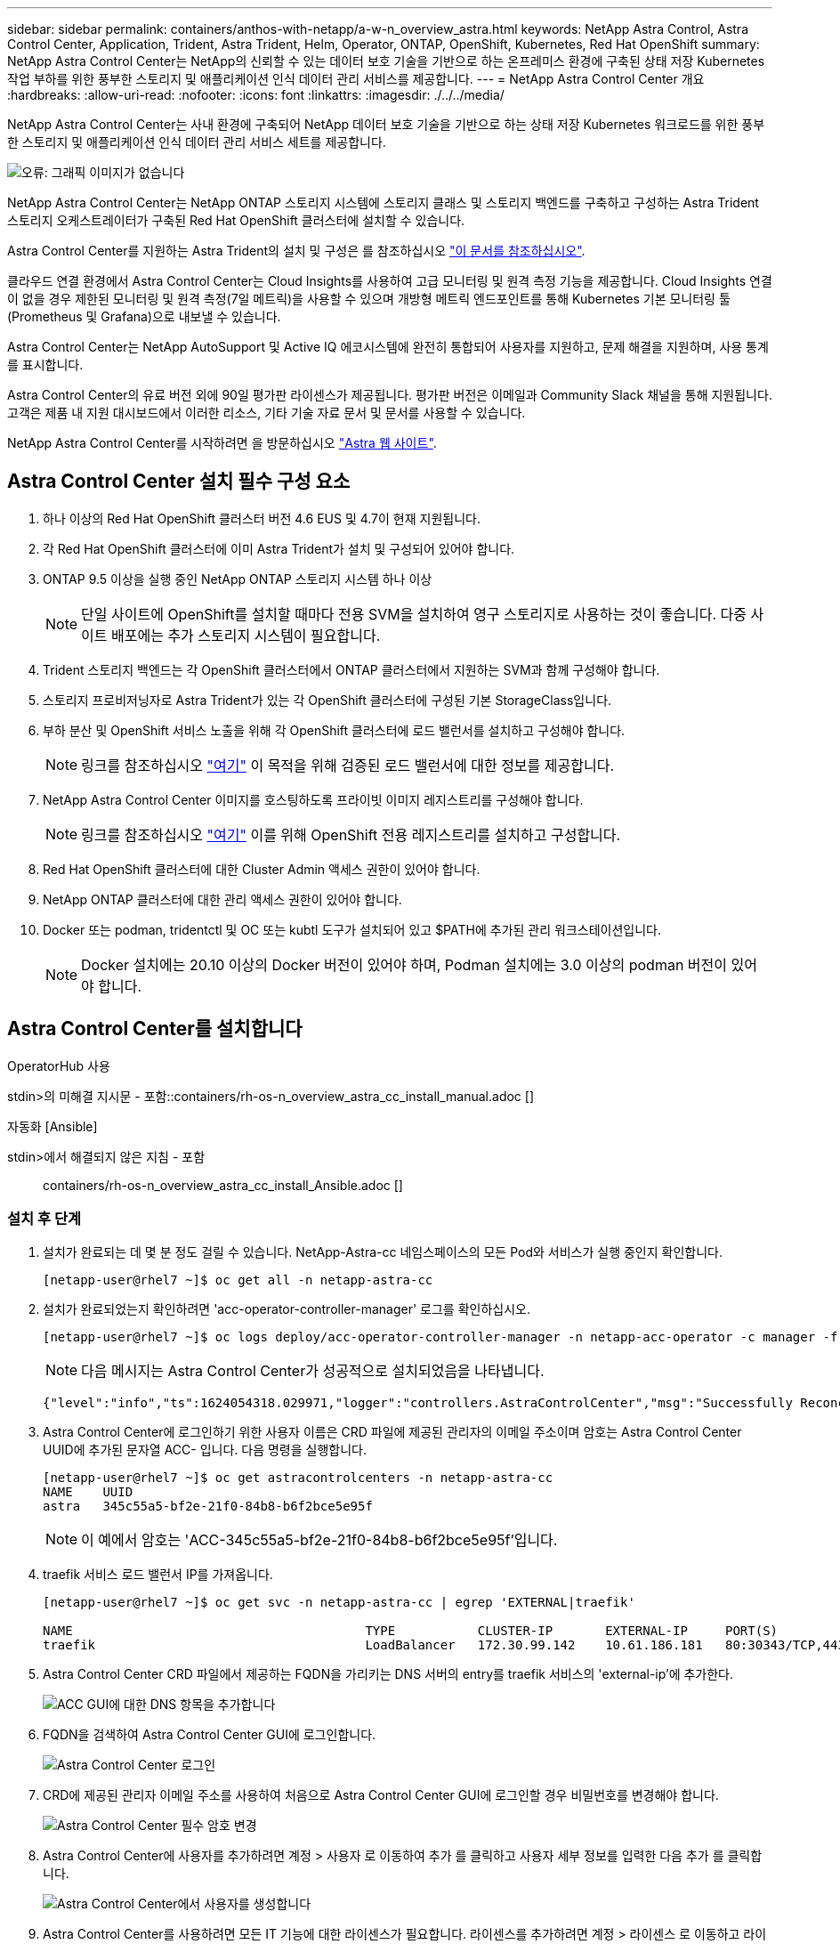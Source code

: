 ---
sidebar: sidebar 
permalink: containers/anthos-with-netapp/a-w-n_overview_astra.html 
keywords: NetApp Astra Control, Astra Control Center, Application, Trident, Astra Trident, Helm, Operator, ONTAP, OpenShift, Kubernetes, Red Hat OpenShift 
summary: NetApp Astra Control Center는 NetApp의 신뢰할 수 있는 데이터 보호 기술을 기반으로 하는 온프레미스 환경에 구축된 상태 저장 Kubernetes 작업 부하를 위한 풍부한 스토리지 및 애플리케이션 인식 데이터 관리 서비스를 제공합니다. 
---
= NetApp Astra Control Center 개요
:hardbreaks:
:allow-uri-read: 
:nofooter: 
:icons: font
:linkattrs: 
:imagesdir: ./../../media/


[role="lead"]
NetApp Astra Control Center는 사내 환경에 구축되어 NetApp 데이터 보호 기술을 기반으로 하는 상태 저장 Kubernetes 워크로드를 위한 풍부한 스토리지 및 애플리케이션 인식 데이터 관리 서비스 세트를 제공합니다.

image:redhat_openshift_image44.png["오류: 그래픽 이미지가 없습니다"]

NetApp Astra Control Center는 NetApp ONTAP 스토리지 시스템에 스토리지 클래스 및 스토리지 백엔드를 구축하고 구성하는 Astra Trident 스토리지 오케스트레이터가 구축된 Red Hat OpenShift 클러스터에 설치할 수 있습니다.

Astra Control Center를 지원하는 Astra Trident의 설치 및 구성은 를 참조하십시오 link:rh-os-n_overview_trident.html["이 문서를 참조하십시오"^].

클라우드 연결 환경에서 Astra Control Center는 Cloud Insights를 사용하여 고급 모니터링 및 원격 측정 기능을 제공합니다. Cloud Insights 연결이 없을 경우 제한된 모니터링 및 원격 측정(7일 메트릭)을 사용할 수 있으며 개방형 메트릭 엔드포인트를 통해 Kubernetes 기본 모니터링 툴(Prometheus 및 Grafana)으로 내보낼 수 있습니다.

Astra Control Center는 NetApp AutoSupport 및 Active IQ 에코시스템에 완전히 통합되어 사용자를 지원하고, 문제 해결을 지원하며, 사용 통계를 표시합니다.

Astra Control Center의 유료 버전 외에 90일 평가판 라이센스가 제공됩니다. 평가판 버전은 이메일과 Community Slack 채널을 통해 지원됩니다. 고객은 제품 내 지원 대시보드에서 이러한 리소스, 기타 기술 자료 문서 및 문서를 사용할 수 있습니다.

NetApp Astra Control Center를 시작하려면 을 방문하십시오 link:https://cloud.netapp.com/astra["Astra 웹 사이트"^].



== Astra Control Center 설치 필수 구성 요소

. 하나 이상의 Red Hat OpenShift 클러스터 버전 4.6 EUS 및 4.7이 현재 지원됩니다.
. 각 Red Hat OpenShift 클러스터에 이미 Astra Trident가 설치 및 구성되어 있어야 합니다.
. ONTAP 9.5 이상을 실행 중인 NetApp ONTAP 스토리지 시스템 하나 이상
+

NOTE: 단일 사이트에 OpenShift를 설치할 때마다 전용 SVM을 설치하여 영구 스토리지로 사용하는 것이 좋습니다. 다중 사이트 배포에는 추가 스토리지 시스템이 필요합니다.

. Trident 스토리지 백엔드는 각 OpenShift 클러스터에서 ONTAP 클러스터에서 지원하는 SVM과 함께 구성해야 합니다.
. 스토리지 프로비저닝자로 Astra Trident가 있는 각 OpenShift 클러스터에 구성된 기본 StorageClass입니다.
. 부하 분산 및 OpenShift 서비스 노출을 위해 각 OpenShift 클러스터에 로드 밸런서를 설치하고 구성해야 합니다.
+

NOTE: 링크를 참조하십시오 link:rh-os-n_load_balancers.html["여기"] 이 목적을 위해 검증된 로드 밸런서에 대한 정보를 제공합니다.

. NetApp Astra Control Center 이미지를 호스팅하도록 프라이빗 이미지 레지스트리를 구성해야 합니다.
+

NOTE: 링크를 참조하십시오 link:rh-os-n_private_registry.html["여기"] 이를 위해 OpenShift 전용 레지스트리를 설치하고 구성합니다.

. Red Hat OpenShift 클러스터에 대한 Cluster Admin 액세스 권한이 있어야 합니다.
. NetApp ONTAP 클러스터에 대한 관리 액세스 권한이 있어야 합니다.
. Docker 또는 podman, tridentctl 및 OC 또는 kubtl 도구가 설치되어 있고 $PATH에 추가된 관리 워크스테이션입니다.
+

NOTE: Docker 설치에는 20.10 이상의 Docker 버전이 있어야 하며, Podman 설치에는 3.0 이상의 podman 버전이 있어야 합니다.





== Astra Control Center를 설치합니다

[role="tabbed-block"]
====
.OperatorHub 사용
--
stdin>의 미해결 지시문 - 포함::containers/rh-os-n_overview_astra_cc_install_manual.adoc []

--
.자동화 [Ansible]
--
stdin>에서 해결되지 않은 지침 - 포함:: containers/rh-os-n_overview_astra_cc_install_Ansible.adoc []

--
====


=== 설치 후 단계

. 설치가 완료되는 데 몇 분 정도 걸릴 수 있습니다. NetApp-Astra-cc 네임스페이스의 모든 Pod와 서비스가 실행 중인지 확인합니다.
+
[listing]
----
[netapp-user@rhel7 ~]$ oc get all -n netapp-astra-cc
----
. 설치가 완료되었는지 확인하려면 'acc-operator-controller-manager' 로그를 확인하십시오.
+
[listing]
----
[netapp-user@rhel7 ~]$ oc logs deploy/acc-operator-controller-manager -n netapp-acc-operator -c manager -f
----
+

NOTE: 다음 메시지는 Astra Control Center가 성공적으로 설치되었음을 나타냅니다.

+
[listing]
----
{"level":"info","ts":1624054318.029971,"logger":"controllers.AstraControlCenter","msg":"Successfully Reconciled AstraControlCenter in [seconds]s","AstraControlCenter":"netapp-astra-cc/astra","ae.Version":"[21.12.60]"}
----
. Astra Control Center에 로그인하기 위한 사용자 이름은 CRD 파일에 제공된 관리자의 이메일 주소이며 암호는 Astra Control Center UUID에 추가된 문자열 ACC- 입니다. 다음 명령을 실행합니다.
+
[listing]
----
[netapp-user@rhel7 ~]$ oc get astracontrolcenters -n netapp-astra-cc
NAME    UUID
astra   345c55a5-bf2e-21f0-84b8-b6f2bce5e95f
----
+

NOTE: 이 예에서 암호는 'ACC-345c55a5-bf2e-21f0-84b8-b6f2bce5e95f'입니다.

. traefik 서비스 로드 밸런서 IP를 가져옵니다.
+
[listing]
----
[netapp-user@rhel7 ~]$ oc get svc -n netapp-astra-cc | egrep 'EXTERNAL|traefik'

NAME                                       TYPE           CLUSTER-IP       EXTERNAL-IP     PORT(S)                                                                   AGE
traefik                                    LoadBalancer   172.30.99.142    10.61.186.181   80:30343/TCP,443:30060/TCP                                                16m
----
. Astra Control Center CRD 파일에서 제공하는 FQDN을 가리키는 DNS 서버의 entry를 traefik 서비스의 'external-ip'에 추가한다.
+
image:redhat_openshift_image122.jpg["ACC GUI에 대한 DNS 항목을 추가합니다"]

. FQDN을 검색하여 Astra Control Center GUI에 로그인합니다.
+
image:redhat_openshift_image87.jpg["Astra Control Center 로그인"]

. CRD에 제공된 관리자 이메일 주소를 사용하여 처음으로 Astra Control Center GUI에 로그인할 경우 비밀번호를 변경해야 합니다.
+
image:redhat_openshift_image88.jpg["Astra Control Center 필수 암호 변경"]

. Astra Control Center에 사용자를 추가하려면 계정 > 사용자 로 이동하여 추가 를 클릭하고 사용자 세부 정보를 입력한 다음 추가 를 클릭합니다.
+
image:redhat_openshift_image89.jpg["Astra Control Center에서 사용자를 생성합니다"]

. Astra Control Center를 사용하려면 모든 IT 기능에 대한 라이센스가 필요합니다. 라이센스를 추가하려면 계정 > 라이센스 로 이동하고 라이센스 추가 를 클릭한 다음 라이센스 파일을 업로드합니다.
+
image:redhat_openshift_image90.jpg["Astra Control Center에서 라이센스를 추가합니다"]

+

NOTE: NetApp Astra Control Center의 설치 또는 구성 관련 문제가 발생할 경우 알려진 문제에 대한 기술 자료를 이용할 수 있습니다 https://kb.netapp.com/Advice_and_Troubleshooting/Cloud_Services/Astra["여기"].



link:rh-os-n_astra_register.html["다음: Red Hat OpenShift Cluster를 등록하십시오."]
